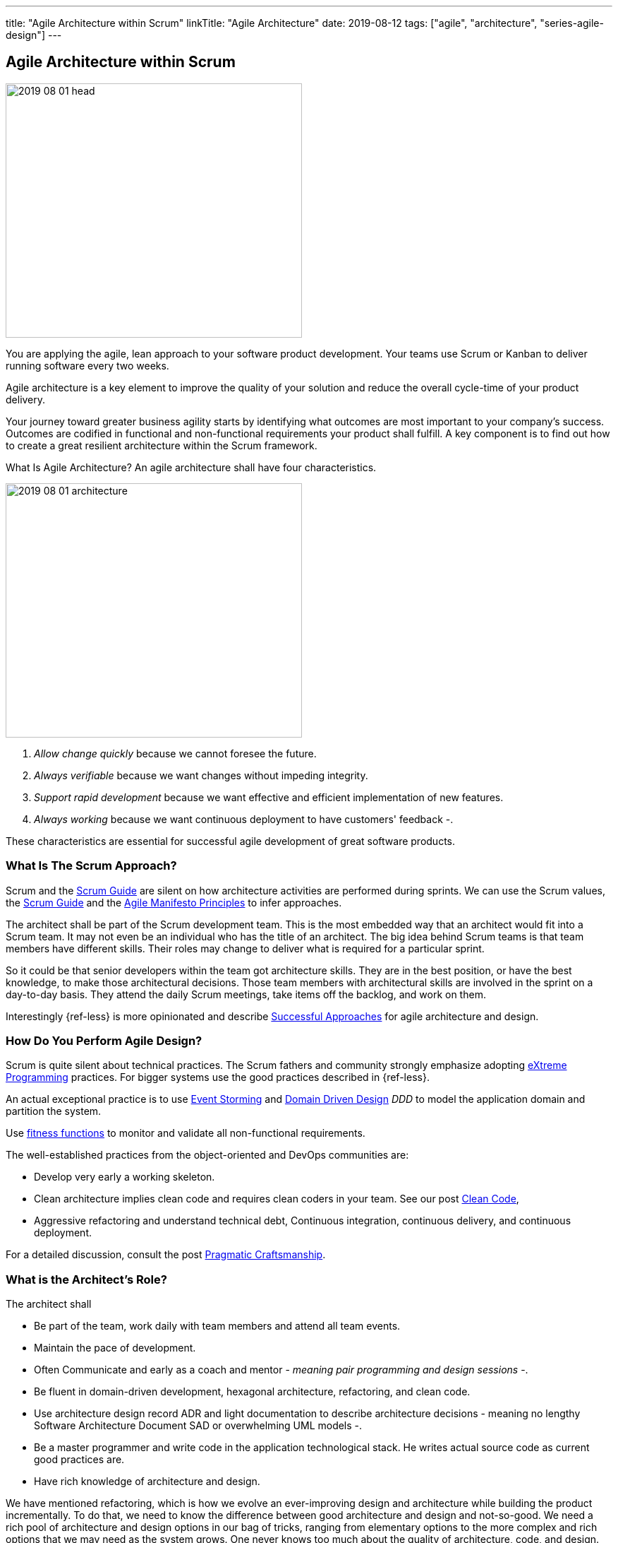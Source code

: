 ---
title: "Agile Architecture within Scrum"
linkTitle: "Agile Architecture"
date: 2019-08-12
tags: ["agile", "architecture", "series-agile-design"]
---

== Agile Architecture within Scrum
:author: Marcel Baumann
:email: <marcel.baumann@tangly.net>
:homepage: https://www.tangly.net/
:company: https://www.tangly.net/[tangly llc]

image::2019-08-01-head.jpg[width=420,height=360,role=left]
You are applying the agile, lean approach to your software product development.
Your teams use Scrum or Kanban to deliver running software every two weeks.

Agile architecture is a key element to improve the quality of your solution and reduce the overall cycle-time of your product delivery.

Your journey toward greater business agility starts by identifying what outcomes are most important to your company’s success.
Outcomes are codified in functional and non-functional requirements your product shall fulfill.
A key component is to find out how to create a great resilient architecture within the Scrum framework.

What Is Agile Architecture?
An agile architecture shall have four characteristics.

image::2019-08-01-architecture.jpg[width=420,height=360,role=left]

. _Allow change quickly_ because we cannot foresee the future.
. _Always verifiable_ because we want changes without impeding integrity.
. _Support rapid development_ because we want effective and efficient implementation of new features.
. _Always working_ because we want continuous deployment to have customers' feedback -.

These characteristics are essential for successful agile development of great software products.

=== What Is The Scrum Approach?

Scrum and the https://scrumguides.org/scrum-guide.html[Scrum Guide] are silent on how architecture activities are performed during sprints.
We can use the Scrum values, the https://www.scrumguides.org/scrum-guide.html[Scrum Guide] and the
https://agilemanifesto.org/principles.html[Agile Manifesto Principles] to infer approaches.

The architect shall be part of the Scrum development team.
This is the most embedded way that an architect would fit into a Scrum team.
It may not even be an individual who has the title of an architect.
The big idea behind Scrum teams is that team members have different skills.
Their roles may change to deliver what is required for a particular sprint.

So it could be that senior developers within the team got architecture skills.
They are in the best position, or have the best knowledge, to make those architectural decisions.
Those team members with architectural skills are involved in the sprint on a day-to-day basis.
They attend the daily Scrum meetings, take items off the backlog, and work on them.

Interestingly {ref-less} is more opinionated and describe
https://less.works/less/technical-excellence/architecture-design.html[Successful Approaches] for agile architecture and design.

=== How Do You Perform Agile Design?

Scrum is quite silent about technical practices.
The Scrum fathers and community strongly emphasize adopting https://en.wikipedia.org/wiki/Extreme_programming[eXtreme Programming] practices.
For bigger systems use the good practices described in {ref-less}.

An actual exceptional practice is to use https://en.wikipedia.org/wiki/Event_storming[Event Storming] and
https://en.wikipedia.org/wiki/Domain-driven_design[Domain Driven Design] _DDD_ to model the application domain and partition the system.

Use https://www.thoughtworks.com/insights/blog/fitness-function-driven-development[fitness functions]
to monitor and validate all non-functional requirements.

The well-established practices from the object-oriented and DevOps communities are:

* Develop very early a working skeleton.
* Clean architecture implies clean code and requires clean coders in your team.
See our post link:../../2019/agile-code-is-clean-code/[Clean Code],
* Aggressive refactoring and understand technical debt, Continuous integration, continuous delivery, and continuous deployment.

For a detailed discussion, consult the post link:../../2018/pragmatic-craftsmanship-professional-software-developer/[Pragmatic Craftsmanship].

=== What is the Architect's Role?

The architect shall

* Be part of the team, work daily with team members and attend all team events.
* Maintain the pace of development.
* Often Communicate and early as a coach and mentor - _meaning pair programming and design sessions_ -.
* Be fluent in domain-driven development, hexagonal architecture, refactoring, and clean code.
* Use architecture design record ADR and light documentation to describe architecture decisions - meaning no lengthy Software Architecture Document SAD or overwhelming UML models -.
* Be a master programmer and write code in the application technological stack.
He writes actual source code as current good practices are.
* Have rich knowledge of architecture and design.

We have mentioned refactoring, which is how we evolve an ever-improving design and architecture while building the product incrementally.
To do that, we need to know the difference between good architecture and design and not-so-good.
We need a rich pool of architecture and design options in our bag of tricks, ranging from elementary options to the more complex and rich options that we may need as the system grows.
One never knows too much about the quality of architecture, code, and design.
One does, of course, need to apply that knowledge smoothly, incrementally, little by little.

=== Agile Architecture Series

The agile architecture track contains the following blogs

. link:../../2019/agile-architecture-principles[Agile Architecture Principles]
. link:../../2019/agile-code-is-clean-code[Agile Code is Clean Code!]
. link:../../2019/agile-architecture-within-scrum[Agile Architecture within Scrum]
. link:../../2020/agile-component-design[Agile Component Design]
. link:../../2020/legacy-systems-refactoring[Legacy Systems Refactoring]
. link:../../2020/how-agile-collaborators-learn[How Agile Collaborators Learn]

We also published our https://www.tangly.net/insights/continuous-learning/agile-architecture-course[agile architecture course] (3 ECTS) used for teaching computer science students at bachelor level at Swiss technical universities.
